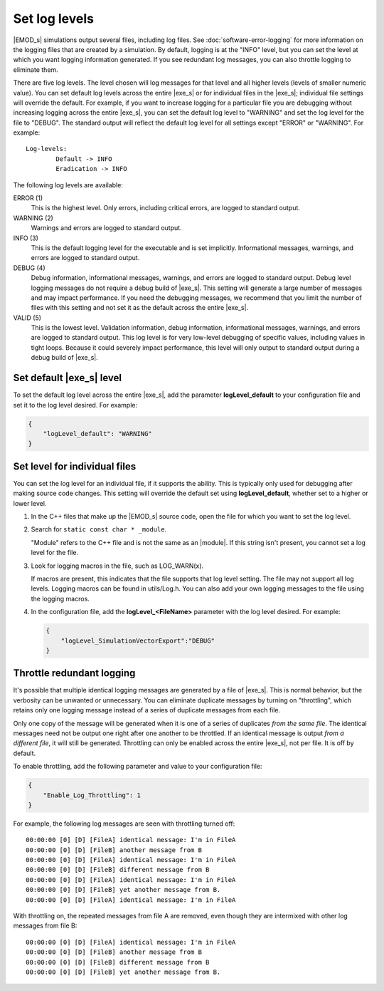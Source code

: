 ==============
Set log levels
==============

|EMOD_s| simulations output several files, including log files. See :doc:`software-error-logging` for
more information on the logging files that are created by a simulation. By default, logging is at
the "INFO" level, but you can set the level at which you want logging information generated. If you
see redundant log messages, you can also throttle logging to eliminate them.

There are five log levels. The level chosen will log messages for that level and all higher
levels (levels of smaller numeric value). You can set default log levels across the entire
|exe_s| or for individual files in the |exe_s|; individual file settings will override the default.
For example, if you want to increase logging for a  particular file you are debugging without
increasing logging across the entire |exe_s|, you can set the default log level to "WARNING" and
set the log level for the file to "DEBUG". The standard output will reflect the default log level for
all settings except "ERROR" or "WARNING". For example::

    Log-levels:
            Default -> INFO
            Eradication -> INFO

The following log levels are available:

ERROR (1)
    This is the highest level. Only errors, including critical errors, are logged to standard output.
WARNING (2)
    Warnings and errors are logged to standard output.
INFO (3)
    This is the default logging level for the executable and is set implicitly. Informational messages,
    warnings, and errors are logged to standard output.
DEBUG (4)
    Debug information, informational messages, warnings, and errors are logged to standard output.
    Debug level logging messages do not require a debug build of |exe_s|. This setting will generate
    a large number of messages and may impact performance. If you need the debugging messages, we
    recommend that you limit the number of files with this setting and not set it as the default
    across the entire |exe_s|.
VALID (5)
    This is the lowest level. Validation information, debug information, informational messages, warnings,
    and errors are logged to standard output. This log level is for very low-level debugging of specific
    values, including values in tight loops. Because it could severely impact performance, this level
    will only output to standard output during a debug build of |exe_s|.

Set default |exe_s| level
=========================

To set the default log level across the entire |exe_s|, add the parameter **logLevel_default** to
your configuration file and set it to the log level desired. For example:

.. code-block:: json

    {
        "logLevel_default": "WARNING"
    }

Set level for individual files
==============================

You can set the log level for an individual file, if it supports the ability. This is typically only
used for debugging after making source code changes. This setting will override the default set using
**logLevel_default**, whether set to a higher or lower level.

#.  In the C++ files that make up the |EMOD_s| source code, open the file for which you want to set
    the log level.
#.  Search for ``static const char * _module``.

    "Module" refers to the C++ file and is not the same as an |module|. If this string
    isn't present, you cannot set a log level for the file.

#.  Look for logging macros in the file, such as LOG_WARN(x).

    If macros are present, this indicates that the file supports that log level setting. The file may not
    support all log levels. Logging macros can be found in utils/Log.h. You can also add your own
    logging messages to the file using the logging macros.

#.  In the configuration file, add the **logLevel_<FileName>** parameter with the log level desired.
    For example:

    .. code-block:: json

        {
            "logLevel_SimulationVectorExport":"DEBUG"
        }

Throttle redundant logging
==========================

It's possible that multiple identical logging messages are generated by a file of |exe_s|. This is
normal behavior, but the verbosity can be unwanted or unnecessary. You can eliminate duplicate
messages by turning on "throttling", which retains only one logging message instead of a series of
duplicate messages from each file.

Only one copy of the message will be generated when it is one of a series of duplicates *from the
same file*. The identical messages need not be output one right after one another to be throttled.
If an identical message is output *from a different file*, it will still be generated. Throttling
can only be enabled across the entire |exe_s|, not per file. It is off by default.

To enable throttling, add the following parameter and value to your configuration file:

.. code-block:: json

    {
        "Enable_Log_Throttling": 1
    }

For example, the following log messages are seen with throttling turned off::

    00:00:00 [0] [D] [FileA] identical message: I'm in FileA
    00:00:00 [0] [D] [FileB] another message from B
    00:00:00 [0] [D] [FileA] identical message: I'm in FileA
    00:00:00 [0] [D] [FileB] different message from B
    00:00:00 [0] [D] [FileA] identical message: I'm in FileA
    00:00:00 [0] [D] [FileB] yet another message from B.
    00:00:00 [0] [D] [FileA] identical message: I'm in FileA

With throttling on, the repeated messages from file A are removed, even though they are intermixed
with other log messages from file B::

    00:00:00 [0] [D] [FileA] identical message: I'm in FileA
    00:00:00 [0] [D] [FileB] another message from B
    00:00:00 [0] [D] [FileB] different message from B
    00:00:00 [0] [D] [FileB] yet another message from B.